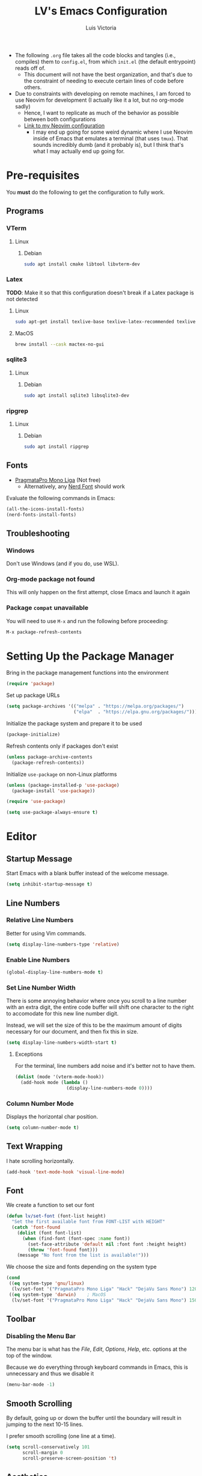 #+TITLE: LV's Emacs Configuration
#+AUTHOR: Luis Victoria
#+PROPERTY: header-args :tangle yes

- The following =.org= file takes all the code blocks and tangles (i.e., compiles) them to =config.el=, from which =init.el= (the default entrypoint) reads off of.
  - This document will not have the best organization, and that's due to the constraint of needing to execute certain lines of code before others.

- Due to constraints with developing on remote machines, I am forced to use Neovim for development (I actually like it a lot, but no org-mode sadly)
  - Hence, I want to replicate as much of the behavior as possible between both configurations
  - [[https://github.com/LV/nvim-config][Link to my Neovim configuration]]
    - I may end up going for some weird dynamic where I use Neovim inside of Emacs that emulates a terminal (that uses ~tmux~). That sounds incredibly dumb (and it probably is), but I think that's what I may actually end up going for.

* Pre-requisites
You *must* do the following to get the configuration to fully work.

** Programs
*** VTerm
**** Linux
***** Debian
#+begin_src sh :tangle no
  sudo apt install cmake libtool libvterm-dev
#+end_src

*** Latex
*TODO*: Make it so that this configuration doesn't break if a Latex package is not detected

**** Linux
#+begin_src bash :tangle no
  sudo apt-get install texlive-base texlive-latex-recommended texlive-latex-extra texlive-fonts-recommended dvipng
#+end_src

**** MacOS
#+begin_src bash :tangle no
  brew install --cask mactex-no-gui
#+end_src

*** sqlite3
**** Linux
***** Debian
#+begin_src sh :tangle no
  sudo apt install sqlite3 libsqlite3-dev
#+end_src

*** ripgrep
**** Linux
***** Debian
#+begin_src sh :tangle no
  sudo apt install ripgrep
#+end_src

** Fonts
- [[https://fsd.it/shop/fonts/pragmatapro/][PragmataPro Mono Liga]] (Not free)
  - Alternatively, any [[https://www.nerdfonts.com/][Nerd Font]] should work

Evaluate the following commands in Emacs:

#+begin_src emacs-lisp :tangle no
  (all-the-icons-install-fonts)
  (nerd-fonts-install-fonts)
#+end_src

** Troubleshooting
*** Windows
Don't use Windows (and if you do, use WSL).

*** Org-mode package not found

This will only happen on the first attempt, close Emacs and launch it again

*** Package =compat= unavailable

You will need to use ~M-x~ and run the following before proceeding:

#+begin_src emacs-lisp :tangle no
  M-x package-refresh-contents
#+end_src

* Setting Up the Package Manager
Bring in the package management functions into the environment

#+begin_src emacs-lisp
  (require 'package)
#+end_src

Set up package URLs

#+begin_src emacs-lisp
  (setq package-archives '(("melpa" . "https://melpa.org/packages/")
                           ("elpa"  . "https://elpa.gnu.org/packages/")))
#+end_src

Initialize the package system and prepare it to be used

#+begin_src emacs-lisp
  (package-initialize)
#+end_src

Refresh contents only if packages don't exist

#+begin_src emacs-lisp
  (unless package-archive-contents
    (package-refresh-contents))
#+end_src

Initialize ~use-package~ on non-Linux platforms

#+begin_src emacs-lisp
  (unless (package-installed-p 'use-package)
    (package-install 'use-package))

  (require 'use-package)

  (setq use-package-always-ensure t)
#+end_src

* Editor
** Startup Message
Start Emacs with a blank buffer instead of the welcome message.

#+begin_src emacs-lisp
  (setq inhibit-startup-message t)
#+end_src

** Line Numbers
*** Relative Line Numbers
Better for using Vim commands.

#+begin_src emacs-lisp
  (setq display-line-numbers-type 'relative)
#+end_src

*** Enable Line Numbers
#+begin_src emacs-lisp
  (global-display-line-numbers-mode t)
#+end_src

*** Set Line Number Width
There is some annoying behavior where once you scroll to a line number with an extra digit, the entire code buffer will shift one character to the right to accomodate for this new line number digit.

Instead, we will set the size of this to be the maximum amount of digits necessary for our document, and then fix this in size.

#+begin_src emacs-lisp
  (setq display-line-numbers-width-start t)
#+end_src

**** Exceptions
For the terminal, line numbers add noise and it's better not to have them.

#+begin_src emacs-lisp
  (dolist (mode '(vterm-mode-hook))
    (add-hook mode (lambda ()
                     (display-line-numbers-mode 0))))
#+end_src

*** Column Number Mode
Displays the horizontal char position.

#+begin_src emacs-lisp
  (setq column-number-mode t)
#+end_src

** Text Wrapping
I hate scrolling horizontally.

#+begin_src emacs-lisp
  (add-hook 'text-mode-hook 'visual-line-mode)
#+end_src

** Font
We create a function to set our font

#+begin_src emacs-lisp
  (defun lv/set-font (font-list height)
    "Set the first available font from FONT-LIST with HEIGHT"
    (catch 'font-found
      (dolist (font font-list)
        (when (find-font (font-spec :name font))
          (set-face-attribute 'default nil :font font :height height)
          (throw 'font-found font)))
      (message "No font from the list is available!")))
#+end_src

We choose the size and fonts depending on the system type

#+begin_src emacs-lisp
  (cond
   ((eq system-type 'gnu/linux)
    (lv/set-font '("PragmataPro Mono Liga" "Hack" "DejaVu Sans Mono") 120))
   ((eq system-type 'darwin)    ; MacOS
    (lv/set-font '("PragmataPro Mono Liga" "Hack" "DejaVu Sans Mono") 150)))
#+end_src

** Toolbar
*** Disabling the Menu Bar
The menu bar is what has the /File/, /Edit/, /Options/, /Help/, etc. options at the top of the window.

Because we do everything through keyboard commands in Emacs, this is unnecessary and thus we disable it

#+begin_src emacs-lisp
  (menu-bar-mode -1)
#+end_src

** Smooth Scrolling
By default, going up or down the buffer until the boundary will result in jumping to the next 10-15 lines.

I prefer smooth scrolling (one line at a time).

#+begin_src emacs-lisp
  (setq scroll-conservatively 101
        scroll-margin 0
        scroll-preserve-screen-position 't)
#+end_src

** Aesthetics
*** Theme
#+begin_src emacs-lisp
  (use-package doom-themes
    :init (load-theme 'doom-molokai t))
#+end_src

*** Icons
Enable icons via specialized fonts

#+begin_src emacs-lisp
  (use-package all-the-icons)
#+end_src

*NOTE*: When running this configuration for the first time, you will need to run the following

#+begin_src emacs-lisp :tangle no
  M-x all-the-icons-install-fonts
  M-x nerd-icons-install-fonts
#+end_src

* Behaviors
** Remove Backup Files
Say that you're editing the file =foo.py=. Annoyingly, Emacs will create the file =foo.py~= as a backup file and will create =#foo.py#= if the file is currently being edited. We want to disable this.

#+begin_src emacs-lisp
  (setq make-backup-files nil)
#+end_src

** Require Final Newline
Every file should have a newline at the very end

#+begin_src emacs-lisp
  (setq mode-require-final-newline t)
#+end_src

** Use ~y~ and ~n~ for Prompts
I don't like needing to type the entire word ~yes~ or ~no~ and then pressing ~RET~ when prompted on things like if I want to save a file or not.

It's much easier to just use ~y~ and ~n~.

#+begin_src emacs-lisp
  (fset 'yes-or-no-p 'y-or-n-p)
#+end_src

** Rest of the config
This is from the monolithic =init.el= config. This block will slowly be migrated into the rest of the config.

#+begin_src emacs-lisp
  (scroll-bar-mode -1)    ; Disable visible scrollbar
  (tool-bar-mode -1)      ; Disable toolbar
  (tooltip-mode -1)       ; Disable tooltips
  (set-fringe-mode 10)    ; Add fringe space to the left and right of the buffer

  (setq visible-bell nil) ; If true, replaces sound bell for visual cue when performing action that can't be done
                          ;   (e.g. backspacing on the first line of the document, down arrow on last line, etc)
                          ; On MacOS, this makes a large caution triangle which can be very annoying, so perhaps disable if using Mac

  (global-set-key (kbd "<escape>") 'keyboard-escape-quit)  ; Make ESC quit prompts

  ;; Initialize package sources

  ;; Vim Mode
  (use-package evil
    :ensure t
    :init
    (setq evil-want-integration t)
    (setq evil-want-keybinding nil)
    ; (setq evil-want-C-u-scroll t)
    ; (setq evil-want-C-i-jump nil)
    :config
    (evil-mode 1) ; turn on Evil mode
    ; (define-key evil-insert-state-map (kbd "C-g") 'evil-normal-state) ; I think this is the same as just hitting escape when you're not in insert mode
    ; (define-key evil-insert-state-map (kbd "C-h") 'evil-delete-backward-char-and-join)

    (evil-set-initial-state 'messages-buffer-mode 'normal)
    (evil-set-initial-state 'dashboard-mode 'normal)

    (define-key evil-normal-state-map (kbd "/") 'swiper)
    (define-key evil-visual-state-map (kbd "/") 'swiper))

  (use-package evil-collection
    :after (evil magit)
    :ensure t
    :config
    (evil-collection-init))

  ;; Completion framework
  (use-package ivy
    :diminish
    :bind ((:map ivy-switch-buffer-map
             ("C-k" . ivy-previous-line)
             ("C-l" . ivy-done)
             ("C-d" . ivy-switch-buffer-kill))
           (:map ivy-reverse-i-search-map
             ("C-k" . ivy-previous-line)
             ("C-d" . ivy-reverse-i-search-kill)))
    :config
    (setq ivy-re-builders-alist
          '((t . ivy--regex-fuzzy))) ; Enable fuzzy search globally
    (ivy-mode 1))

  ;; Additional completion functions based on ivy
  (use-package counsel
    :after ivy)

  ;; Information bar at the bottom
  (use-package doom-modeline
    :ensure t
    :init (doom-modeline-mode 1)
    :custom (doom-modeline-height 15))

  ;; Colorizes parenthesis and braces
  (use-package rainbow-delimiters
    :hook (prog-mode . rainbow-delimiters-mode))

  ;; Shows which keys to press for commands
  (use-package which-key
    :init (which-key-mode)
    :diminish which-key-mode
    :config
    (setq which-key-idle-delay 0.3)) ; seconds
#+end_src

* LSP

Main documentation can be found [[https://emacs-lsp.github.io/lsp-mode/][here]].

** Add-ons
*** Header Breadcrumb
We add a breadcrumb to show the relative path of our current buffer in regards to the rest of the project

#+begin_src emacs-lisp
  (defun lv/lsp-setup-mode ()
    (setq lsp-headerline-breadcrumb-segments '(path-up-to-project file symbols))
    (setq lsp-headerline-breadcrumb-enable t))
#+end_src

** Installation
Install and use ~lsp-mode~

#+begin_src emacs-lisp
  (use-package lsp-mode
    :commands (lsp lsp-defererd)
    :hook (lsp-mode . lv/lsp-setup-mode)
    :init
    (setq lsp-keymap-prefix "C-c l")
    :config
    (lsp-enable-which-key-integration t))
#+end_src

Add LSP UI Mode

#+begin_src emacs-lisp
  (use-package lsp-ui :commands lsp-ui-mode)
#+end_src

Add ~ivy~ integration

#+begin_src emacs-lisp
  (use-package lsp-ivy :commands lsp-ivy-workspace-symbol)
#+end_src

Add ~treemacs~ integration

#+begin_src emacs-lisp
  (use-package lsp-treemacs :commands lsp-treemacs-errors-list)
#+end_src

Use debugger

#+begin_src emacs-lisp
  (use-package dap-mode)
  ;; (use-package dap-LANGUAGE) to load the dap adapter for your language
#+end_src

Add ~which-key~ integration

#+begin_src emacs-lisp
  (use-package which-key
      :config
      (which-key-mode))
#+end_src

** Languages
*** Python (Pyright)
[[https://emacs-lsp.github.io/lsp-pyright/][lsp-mode Pyright documentation]]

Firstly, you will need to install Python manually

#+begin_src sh :tangle no
  npm install -g pyright
#+end_src

And then we can install and use ~lsp-pyright~

#+begin_src emacs-lisp
  (use-package lsp-pyright
    :ensure t
    :hook (python-mode . (lambda ()
                            (require 'lsp-pyright)
                            (lsp-deferred))))
#+end_src

* Modules
** Helpful
Alternative help screen in Emacs that gives better information on possible values for variables and functions, as well as default values

#+begin_src emacs-lisp
  (use-package helpful
    :ensure t
    :custom
    (counsel-describe-function-function #'helpful-callable)
    (counsel-describe-variable-function #'helpful-variable)
    :bind
    ([remap describe-function] . counsel-describe-function)
    ([remap describe-command] . helpful-command)
    ([remap describe-variable] . counsel-describe-variable)
    ([remap describe-key] . helpful-key))
#+end_src

** SQLite3
This is depended by =magit=. Please install the necessary system modules beforehand (check Pre-requisites for more information)

#+begin_src emacs-lisp
  (use-package sqlite3
    :ensure t)
#+end_src

** Git
#+begin_src emacs-lisp
  ;; Git porcelain
  (use-package magit
    :commands (magit-status magit-get-current-branch)
    :custom
    (magit-display-buffer-function #'magit-display-buffer-same-window-except-diff-v1))

  (add-hook 'with-editor-mode-hook 'evil-insert-state) ; immediately start in insert mode when writing commit message in Magit

  (use-package forge)
#+end_src

*** TODO
- [ ] Make ~<escape>~ key abort (give it the same behavior as ~C-g~) in =magit=

** yasnippet
A templating system. Allows you to type ~>TEMPLATE~ and then press ~TAB~ to expand the template

#+begin_src emacs-lisp
  (use-package yasnippet
    :ensure t
    :config
    (yas-global-mode 1))
#+end_src

** Org-mode
#+begin_src emacs-lisp
  (use-package org
    :ensure nil)
#+end_src

*** Templates
Use ~yasnippet~

#+begin_src emacs-lisp
  (add-hook 'org-mode-hook #'yas-minor-mode)
#+end_src

Open ~org-edit-special~ if generating a template with a code block

#+begin_src emacs-lisp
  (defun lv/org-edit-special-after-snippet ()
    "Call `org-edit-special` after a snippet expansion in Org mode."
    (when (org-in-src-block-p)
      (org-edit-special)))

  ;; Add this function to the yasnippet post expansion hook
  (add-hook 'yas-after-exit-snippet-hook 'lv/org-edit-special-after-snippet)
#+end_src

We want to return to normal mode (instead of insert mode) once we leave ~org-edit-special~

#+begin_src emacs-lisp
  (defun lv/exit-org-edit-special-normal-state ()
    "Force Evil to go to normal state after exiting `org-edit-special`."
    (when (org-in-src-block-p)
      (evil-normal-state)))

  ;; Advise `org-edit-src-exit` to ensure we're in normal state in Evil
  (advice-add 'org-edit-src-exit :after #'lv/exit-org-edit-special-normal-state)
#+end_src


*** Text
**** Show Leading Stars in Headers
I like seeing all the stars so I know which indentation level we're at.

#+begin_src emacs-lisp
  (add-hook 'org-mode-hook
            (lambda ()
              (setq-local org-hide-leading-stars nil)))
#+end_src

**** Show Links
Modifying links in org-mode has been a real pain due to its default behavior of hiding the link. I want everything to show up.

#+begin_src emacs-lisp
  (setq org-descriptive-links nil)
#+end_src

**** Bullet Points
Replace the ~-~ symbol with ~•~.

#+begin_src emacs-lisp
  (font-lock-add-keywords 'org-mode
                          '(("^ *\\([-]\\) "
                             (0 (prog1 () (compose-region (match-beginning 1) (match-end 1) "•"))))))
#+end_src

**** Automatically Render $LaTeX$ Fragments
#+begin_src emacs-lisp
  (defun lv/org-latex-preview-auto ()
    "Automatically refresh LaTeX fragments in the current buffer."
    (when (derived-mode-p 'org-mode)
      (org-latex-preview '(16))))

  ;; Add hooks to automatically render LaTeX
  (add-hook 'org-mode-hook 'lv/org-latex-preview-auto)
  (add-hook 'after-save-hook 'lv/org-latex-preview-auto)
  (add-hook 'after-change-functions
            (lambda (_beg _end _len)
              (lv/org-latex-preview-auto)))

  ;; Scale LaTeX font
  (setq org-format-latex-options (plist-put org-format-latex-options :scale 1.5))
#+end_src

**** Render Entire Document Before Editing
There's a bug where if you jump to any part of a document, code blocks will not be rendered until both its ~#+begin_src~ and ~#+end_src~ tags are encountered.

By rendering the entire document, code blocks will appear as they should, new code blocks will not have this problem since as you write them, you will 'encounter' it.

#+begin_src emacs-lisp
  (defun lv-org-render-before-editing () "Render whole Org buffer before editing"
    (read-only-mode 1)   ; Make the buffer temporarily read-only
    (font-lock-ensure)   ; Ensure the whole buffer is rendered
    (read-only-mode -1)) ; Allow editing again

  (add-hook 'org-mode-hook 'lv-org-render-before-editing)
#+end_src

*** Padding
**** Line Spacing
Per buffer line spacing can be set using the variable ~line-spacing~. Something like ~0.1~ goes well here.

#+begin_src emacs-lisp
  (setq-default line-spacing 0.1)
#+end_src

**** Top Padding
Setting format to empty string ~" "~ gives you top padding. Changing the header line face height will change the spacing

#+begin_src emacs-lisp
  (setq header-line-format " ")
#+end_src

**** Side Padding
#+begin_src emacs-lisp
  (lambda ()
    (progn
      (setq left-margin-width 2)
      (setq right-margin-width 2)
      (set-window-buffer nil (current-buffer))))
#+end_src

*** Evil (Vim)
**** Code Blocks (Edit Special)
When editing source code blocks in org-mode, you will encounter many difficulties in getting the indentation right. This is due to the conflicts of org-mode's indentation with the one you're trying to do for your code (minor mode).

When you're in major mode (i.e., normal code editing in its own buffer), you will not experience these issues.

Thus, the best way to edit such code is through ~(org-edit-special)~ (which can be invoked using ={SPC o e}=). This will open the code block in its own buffer and you'll be able to have the full normal coding experience you're used to.

However, the saving (={C-c '}=) and aborting (={C-c C-k}=) commands are ugly Emacs bindings, and we want to do it the Vim way through ~:w~, ~:wq~, or ~:q~ (~:q!~ works too).

#+begin_src emacs-lisp
  (defun lv/org-edit-src-save-only ()
    "Save changes in the special edit buffer without exiting."
    (interactive)
    (org-edit-src-save))

  (defun lv/org-edit-src-exit-save ()
    "Save changes and exit the special edit buffer."
    (interactive)
    (org-edit-src-exit))

  (defun lv/org-edit-src-abort ()
    "Abort the special edit without saving."
    (interactive)
    (org-edit-src-abort))

  (defun lv/setup-org-src-mode-evil-commands ()
    "Set up custom `:w`, `:wq`, and `:q` commands in `org-src-mode`."
    (evil-ex-define-cmd "w[rite]" 'lv/org-edit-src-save-only)
    (evil-ex-define-cmd "wq" 'lv/org-edit-src-exit-save)
    (evil-ex-define-cmd "q[uit]" 'lv/org-edit-src-abort))

  (defun lv/restore-evil-commands ()
    "Restore default `:w`, `:wq`, and `:q` Evil commands."
    (evil-ex-define-cmd "w[rite]" 'evil-write)
    (evil-ex-define-cmd "wq" 'evil-save-and-close)
    (evil-ex-define-cmd "q[uit]" 'evil-quit))

  (defun lv/setup-org-src-mode-hook ()
    "Hook to set up `org-src-mode`."
    ;; Set up custom commands for the current buffer only
    (lv/setup-org-src-mode-evil-commands)
    ;; Set up a buffer-local hook to restore commands on exit
    (add-hook 'kill-buffer-hook 'lv/restore-evil-commands nil t))

  ;; Add hook to org-src-mode to set up the custom commands
  (add-hook 'org-src-mode-hook 'lv/setup-org-src-mode-hook)
#+end_src

**** Header Indentation
When pressing ~>~ or ~<~ in Vim, it changes the indentation of your text. However, when on an org-mode header, I'd like this to change the asterisks on the header and not the actual indentation of the header.

I want this feature to be only available if the cursor is on a header line. If I'm modifying some text and want to change the indentation of bullet points for instance, I would not want indenation to change the header above my text.

#+begin_src emacs-lisp
  (use-package org
    :config
    (with-eval-after-load 'evil
      (defun lv/org-header-p ()
        "Check if the current line is an Org header."
        (save-excursion
          (beginning-of-line)
          (looking-at-p org-outline-regexp)))

      (defun lv/org-demote-or-indent ()
        "Demote Org header if on header, otherwise indent region or insert tab."
        (interactive)
        (if (lv/org-header-p)
            (org-demote-subtree)
          (evil-shift-right-line 1)))

      (defun lv/org-promote-or-outdent ()
        "Promote Org header if on header, otherwise outdent region or insert tab."
        (interactive)
        (if (lv/org-header-p)
            (org-promote-subtree)
          (evil-shift-left-line 1)))

      ;; Remap > and < to promote/demote header level in org-mode when on a header
      (evil-define-key 'normal org-mode-map
        (kbd ">") 'lv/org-demote-or-indent
        (kbd "<") 'lv/org-promote-or-outdent)))
#+end_src

*** Other Tweaks
#+begin_src emacs-lisp
  (setq org-startup-indented t
        org-ellipsis "  " ; folding symbol
        org-pretty-entities t
        org-hide-emphasis-markers nil
        org-agenda-block-separator ""
        org-fontify-whole-heading-line t
        org-fontify-done-headline t
        org-fontify-quote-and-verse-blocks t)
#+end_src

**** Disable ~hl-line-mode~
Disables highlighting the line where the cursor is currently on.

#+begin_src emacs-lisp
  (add-hook 'org-mode-hook
            (lambda ()
              (hl-line-mode -1)))
#+end_src

** Projectile
Projectile is a way of organizing your projects

#+begin_src emacs-lisp
  (use-package projectile
    :diminish projectile-mode
    :config
    (projectile-mode 1)
    (setq projectile-switch-project-action #'projectile-dired)
    :bind-keymap
    ("C-c p" . projectile-command-map))
#+end_src

** Swiper
Swiper is used to search within the current buffer

With the default behavior, pressing =n= goes to the previous word whereas =C-n= goes to the next word. In Vim, it's =n= to go next and =Shift n= to go before

#+begin_src emacs-lisp
  (use-package swiper
    :after ivy
    :config
    ;; Rebind Evil keys for navigating matches after Swiper
    (evil-define-key 'normal 'global
      (kbd "n") 'isearch-repeat-forward
      (kbd "N") 'isearch-repeat-backward))
#+end_src

** vterm
Allows you to emulate the terminal in Emacs

#+begin_src emacs-lisp
  (use-package vterm
    :ensure t)
#+end_src

And I like having Emacs startup with the terminal

#+begin_src emacs-lisp
  (add-hook 'emacs-startup-hook 'vterm)
#+end_src

** undo-tree
Undo tree

#+begin_src emacs-lisp
  (use-package undo-tree
    :ensure t
    :init
    (global-undo-tree-mode 1))
#+end_src

* Keybindings
** Leader Key
I like to use keybindings by pressing a leader key, which I map as the spacebar.

#+begin_src emacs-lisp
  ;; Setup keybindings with a leader key
  (use-package general
    :config
    (general-evil-setup t)

    (general-create-definer lv/leader-keys
      :states '(normal visual)
      :keymaps 'override
      :prefix "SPC"
      :global-prefix "C-SPC"))
#+end_src

** =M-x=
The Meta key (=M-x=) is used to evaluate commands.

#+begin_src emacs-lisp
  (lv/leader-keys
    ":" '(counsel-M-x :which-key "M-x"))
#+end_src

** Buffer
#+begin_src emacs-lisp
  (lv/leader-keys
    "b"  '(:ignore b              :which-key "buffer")
    "bs" '(counsel-switch-buffer  :which-key "switch")
    "be" '(eval-buffer            :which-key "evaluate")
    "bk" '(kill-buffer-and-window :which-key "kill"))
#+end_src

** Code
When I open ~flymake-show-buffer-diagnostics~, I want the cursor to move to the new buffer. Otherwise, I need to move the cursor to this new buffer and then press ~q~ to close it.

#+begin_src emacs-lisp
  (defun lv/flymake-show-buffer-diagnostics-and-focus ()
    (interactive)
    (flymake-show-buffer-diagnostics)
    (other-window 1))
#+end_src


#+begin_src emacs-lisp
  (lv/leader-keys
    "c"  '(:ignore c                                    :which-key "code")
    "cd" '(lsp-find-definition                          :which-key "definition")
    "cD" '(lsp-find-declarations                        :which-key "declaration")
    "cD" '(lsp-find-declarations                        :which-key "declaration")
    "cg" '(lv/flymake-show-buffer-diagnostics-and-focus :which-key "diagnostics")
    "ci" '(lsp-find-implementation                      :which-key "implementation")
    "cr" '(lsp-find-references                          :which-key "references")
    "ct" '(lsp-find-type-definition                     :which-key "type definition"))
#+end_src

*** TODO
- [ ] Make buffers smaller for references, definitions, etc. Don't let it take 50% of the screen.

** File
I want a keybinding dedicated exclusively to opening ~config.org~

#+begin_src emacs-lisp
  (defun lv/open-config-file ()
    (interactive)
    (find-file (concat user-emacs-directory "config.org")))
#+end_src

#+begin_src emacs-lisp
  (lv/leader-keys
    "f"  '(:ignore f           :which-key "file")
    "ff" '(counsel-find-file   :which-key "find")
    "fc" '(lv/open-config-file :which-key "open config")
    "fg" '(counsel-rg          :which-key "ripgrep"))
#+end_src

** Git
#+begin_src emacs-lisp
  (lv/leader-keys
    "g"  '(:ignore g    :which-key "git")
    "gg" '(magit-status :which-key "status"))
#+end_src

** Help
#+begin_src emacs-lisp
  (lv/leader-keys
    "h"  '(:ignore h                 :which-key "help")
    "hf" '(counsel-describe-function :which-key "function")
    "hv" '(counsel-describe-variable :which-key "variable"))
#+end_src

** Org-mode
#+begin_src emacs-lisp
  (lv/leader-keys
    "o"  '(:ignore o                     :which-key "org")
    "oe" '(org-edit-special              :which-key "edit special")
    "oi" '(org-insert-structure-template :which-key "insert"))
#+end_src

** Projectile
#+begin_src emacs-lisp
  (lv/leader-keys
    "p"  '(:ignore p                    :which-key "project")
    "pa" '(projectile-add-known-project :which-key "add")
    "ps" '(projectile-switch-project    :which-key "switch"))
#+end_src

** Terminal
#+begin_src emacs-lisp
  (lv/leader-keys
    "t" '(vterm :which-key "terminal"))
#+end_src

** Undo-tree
#+begin_src emacs-lisp
  (lv/leader-keys
    "u" '(undo-tree-visualize :which-key "undo tree"))
#+end_src

** Window
The following is a helper function for toggling full screen on and off

As per [[https://emacs.stackexchange.com/a/9725][Stack Exchange]]:

#+begin_src emacs-lisp
  (defun lv/fullscreen ()
    (interactive)
    (set-frame-parameter nil 'fullscreen 'fullboth))

  (defun lv/non-fullscreen ()
    (interactive)
    (set-frame-parameter nil 'width 82)
    (set-frame-parameter nil 'fullscreen 'fullheight))

  (defun toggle-fullscreen ()
    (interactive)
    (if (eq (frame-parameter nil 'fullscreen) 'fullboth)  ;tests if already fullscreened
        (lv/non-fullscreen)
      (lv/fullscreen)))
#+end_src

#+begin_src emacs-lisp
  (lv/leader-keys
    "w"  '(:ignore w          :which-key "window")
    "wf" '(toggle-fullscreen  :which-key "toggle fullscreen")
    "wh" '(evil-window-left   :which-key "move left")
    "wj" '(evil-window-down   :which-key "move down")
    "wk" '(evil-window-up     :which-key "move up")
    "wl" '(evil-window-right  :which-key "move right")
    "ws" '(evil-window-split  :which-key "split horizontally")
    "wv" '(evil-window-vsplit :which-key "split vertically"))
#+end_src
